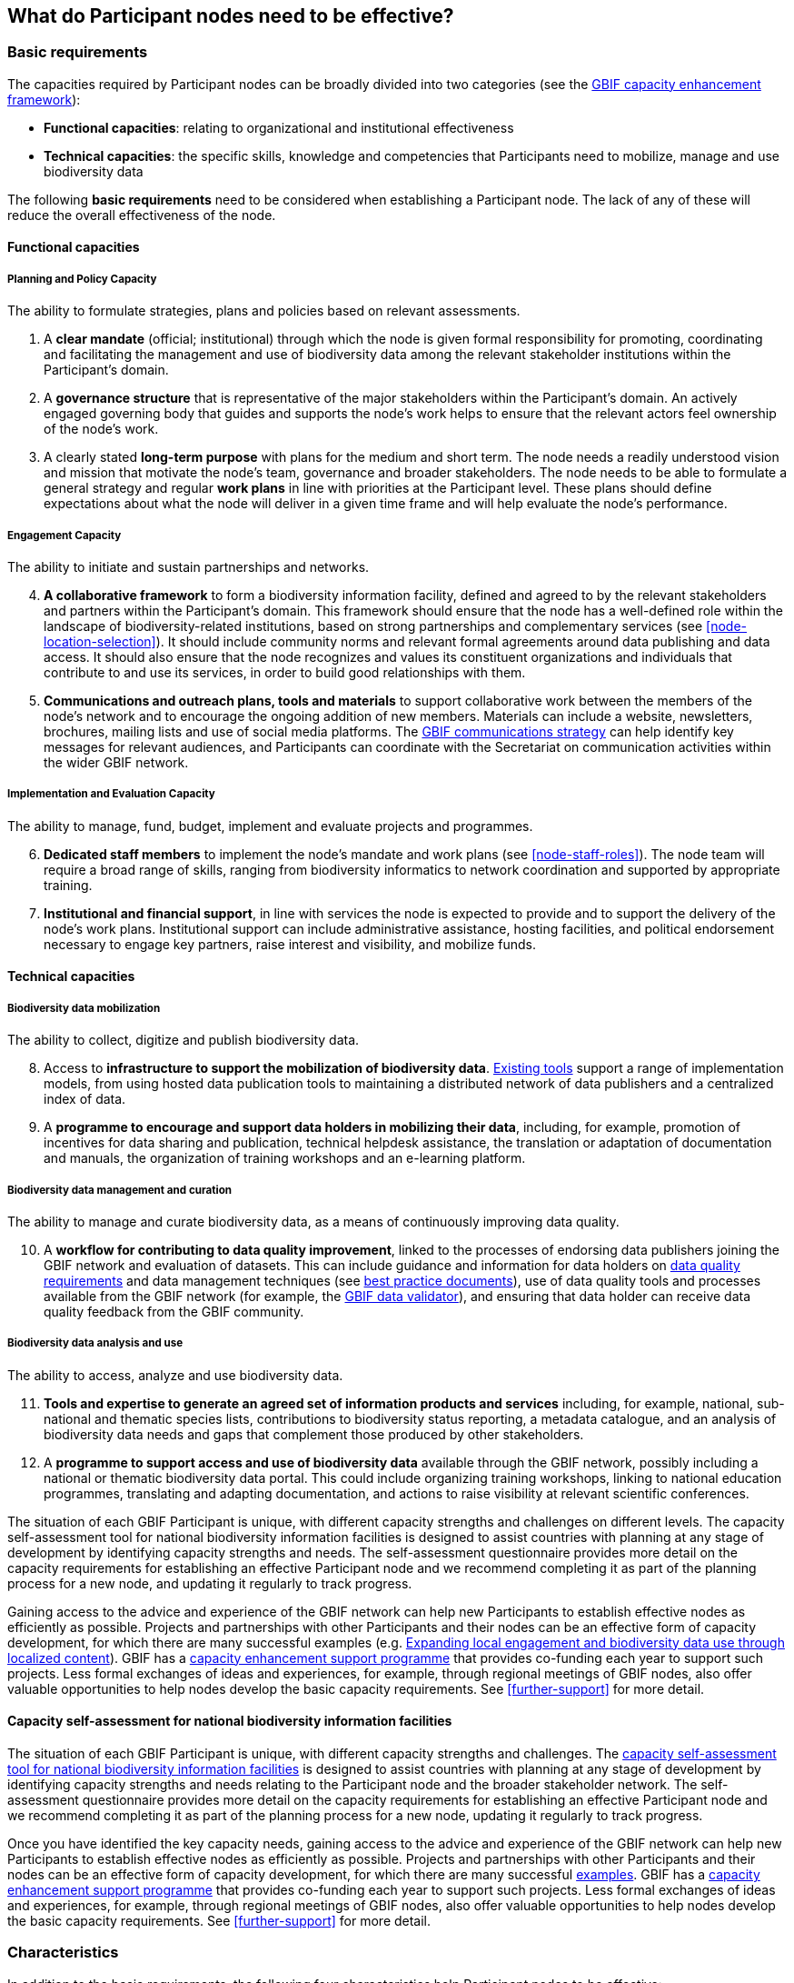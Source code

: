 [[what-do-nodes-need]]
== What do Participant nodes need to be effective?

[[basic-requirements]]
=== Basic requirements

The capacities required by Participant nodes can be broadly divided into two categories (see the https://www.gbif.org/document/80954/[GBIF capacity enhancement framework]):

* *Functional capacities*: relating to organizational and institutional effectiveness
* *Technical capacities*: the specific skills, knowledge and competencies that Participants need to mobilize, manage and use biodiversity data

The following **basic requirements** need to be considered when establishing a Participant node. The lack of any of these will reduce the overall effectiveness of the node.

[[functional-capacities]]
==== Functional capacities

[[planning-and-policy-capacity]]
===== Planning and Policy Capacity

The ability to formulate strategies, plans and policies based on relevant assessments.

. A *clear mandate* (official; institutional) through which the node is given formal responsibility for promoting, coordinating and facilitating the management and use of biodiversity data among the relevant stakeholder institutions within the Participant’s domain.  
. A *governance structure* that is representative of the major stakeholders within the Participant's domain. An actively engaged governing body that guides and supports the node’s work helps to ensure that the relevant actors feel ownership of the node’s work. 
. A clearly stated *long-term purpose* with plans for the medium and short term. The node needs a readily understood vision and mission that motivate the node’s team, governance and broader stakeholders. The node needs to be able to formulate a general strategy and regular *work plans* in line with priorities at the Participant level. These plans should define expectations about what the node will deliver in a given time frame and will help evaluate the node’s performance.

[[engagement-capacity]]
===== Engagement Capacity

The ability to initiate and sustain partnerships and networks.

[start=4]
. *A collaborative framework* to form a biodiversity information facility, defined and agreed to by the relevant stakeholders and partners within the Participant’s domain. This framework should ensure that the node has a well-defined role within the landscape of biodiversity-related institutions, based on strong partnerships and complementary services (see <<node-location-selection>>). It should include community norms and relevant formal agreements around data publishing and data access. It should also ensure that the node recognizes and values its constituent organizations and individuals that contribute to and use its services, in order to build good relationships with them.  
. *Communications and outreach plans, tools and materials* to support collaborative work between the members of the node’s network and to encourage the ongoing addition of new members. Materials can include a website, newsletters, brochures, mailing lists and use of social media platforms. The https://www.gbif.org/document/80926/[GBIF communications strategy] can help identify key messages for relevant audiences, and Participants can coordinate with the Secretariat on communication activities within the wider GBIF network.

[[implementation-and-evaluation-capacity]]
===== Implementation and Evaluation Capacity

The ability to manage, fund, budget, implement and evaluate projects and programmes.

[start=6]
. *Dedicated staff members* to implement the node’s mandate and work plans (see <<node-staff-roles>>). The node team will require a broad range of skills, ranging from biodiversity informatics to network coordination and supported by appropriate training.  
. *Institutional and financial support*, in line with services the node is expected to provide and to support the delivery of the node’s work plans. Institutional support can include administrative assistance, hosting facilities, and political endorsement necessary to engage key partners, raise interest and visibility, and mobilize funds. 

[[technical-capacities]]
==== Technical capacities

[[biodiversity-data-mobilization]]
===== Biodiversity data mobilization

The ability to collect, digitize and publish biodiversity data.

[start=8]
. Access to *infrastructure to support the mobilization of biodiversity data*. https://www.gbif.org/ipt[Existing tools] support a range of implementation models, from using hosted data publication tools to maintaining a distributed network of data publishers and a centralized index of data.
. A *programme to encourage and support data holders in mobilizing their data*, including, for example, promotion of incentives for data sharing and publication, technical helpdesk assistance, the translation or adaptation of documentation and manuals, the organization of training workshops and an e-learning platform. 

[[biodiversity-data-management-and-curation]]
===== Biodiversity data management and curation

The ability to manage and curate biodiversity data, as a means of continuously improving data quality.

[start=10]
. A *workflow for contributing to data quality improvement*, linked to the processes of endorsing data publishers joining the GBIF network and evaluation of datasets. This can include guidance and information for data holders on https://www.gbif.org/data-quality-requirements[data quality requirements] and data management techniques (see https://www.gbif.org/resource/search?q=best&contentType=document[best practice documents]), use of data quality tools and processes available from the GBIF network (for example, the https://www.gbif.org/tools/data-validator[GBIF data validator]), and ensuring that data holder can receive data quality feedback from the GBIF community. 

[[biodiversity-data-analysis-and-use]]
===== Biodiversity data analysis and use

The ability to access, analyze and use biodiversity data.

[start=11]
. *Tools and expertise to generate an agreed set of information products and services* including, for example, national, sub-national and thematic species lists, contributions to biodiversity status reporting, a metadata catalogue, and an analysis of biodiversity data needs and gaps that complement those produced by other stakeholders. 
. A *programme to support access and use of biodiversity data* available through the GBIF network, possibly including a national or thematic biodiversity data portal. This could include organizing training workshops, linking to national education programmes, translating and adapting documentation, and actions to raise visibility at relevant scientific conferences. 

The situation of each GBIF Participant is unique, with different capacity strengths and challenges on different levels. The capacity self-assessment tool for national biodiversity information facilities is designed to assist countries with planning at any stage of development by identifying capacity strengths and needs. The self-assessment questionnaire provides more detail on the capacity requirements for establishing an effective Participant node and we recommend completing it as part of the planning process for a new node, and updating it regularly to track progress.

Gaining access to the advice and experience of the GBIF network can help new Participants to establish effective nodes as efficiently as possible.  Projects and partnerships with other Participants and their nodes can be an effective form of capacity development, for which there are many successful examples (e.g. https://www.gbif.org/article/1z8DzePKBe6U0MAoo4QQO2/[Expanding local engagement and biodiversity data use through localized content]). GBIF has a https://www.gbif.org/programme/82219/[capacity enhancement support programme] that provides co-funding each year to support such projects. Less formal exchanges of ideas and experiences, for example, through regional meetings of GBIF nodes, also offer valuable opportunities to help nodes develop the basic capacity requirements. See <<further-support>> for more detail.

[[capacity-self-assessment]]
==== Capacity self-assessment for national biodiversity information facilities

The situation of each GBIF Participant is unique, with different capacity strengths and challenges. The https://www.gbif.org/tool/6Y2SqK8XokHUqIFUn6TLxX/[capacity self-assessment tool for national biodiversity information facilities] is designed to assist countries with planning at any stage of development by identifying capacity strengths and needs relating to the Participant node and the broader stakeholder network. The self-assessment questionnaire provides more detail on the capacity requirements for establishing an effective Participant node and we recommend completing it as part of the planning process for a new node, updating it regularly to track progress.

Once you have identified the key capacity needs, gaining access to the advice and experience of the GBIF network can help new Participants to establish effective nodes as efficiently as possible. Projects and partnerships with other Participants and their nodes can be an effective form of capacity development, for which there are many successful http://www.gbif.org/capacityenhancement/past-projects[examples]. GBIF has a http://www.gbif.org/capacityenhancement/support-programme[capacity enhancement support programme] that provides co-funding each year to support such projects. Less formal exchanges of ideas and experiences, for example, through regional meetings of GBIF nodes, also offer valuable opportunities to help nodes develop the basic capacity requirements. See <<further-support>> for more detail.

[[characteristics]]
=== Characteristics

In addition to the basic requirements, the following four characteristics help Participant nodes to be effective:

. *Neutrality*. Since nodes are established to coordinate, promote and facilitate data sharing activities among multiple institutions, any perceived lack of neutrality will reduce their effectiveness. For example, other biodiversity institutions and potential partners may be reluctant to collaborate if a node institution is directly involved in generating data for its own research purposes, suggesting it is a competitor or guided by vested interests. However, institutions thus engaged may also build a reputation of trust within the community by offering resources and services—including specialized knowledge about data curation—to other institutions with similar aims. The node should be able to work with all relevant stakeholders, independently of any preferences or priorities that are not defined or agreed by the whole community. The institutional location of the node is decisive for its neutrality (see <<node-location-selection>>).
. *Leadership and initiative*. Nodes need to be able to stimulate interest and mobilize people and organizations to publish and use biodiversity data. The node should offer an inspiring, well-connected team engaged in similar initiatives elsewhere, and able to convene multiple communities to encourage participation, collaboration and other synergies effectively.
. *A focus on service*. Nodes are established to assist a community of people and institutions, and should therefore seek to serve rather than dictate. As a support facility for the Participant’s network, the service-oriented approach should permeate all the activities carried out by the node.
. *Adaptability*. Nodes need the ability to respond to change in the typically broad and complex landscape of funders, contributors and partners, to adapt their strategies to maintain their relevance, and to provide continuously stable services to their stakeholders. These qualities can benefit from a focus on periodic evaluation and assessment, as well as by providing ongoing learning opportunities for the node’s staff.
